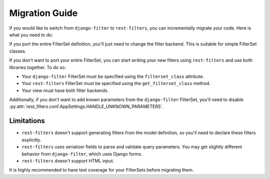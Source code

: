 Migration Guide
===============

If you would like to switch from ``django-filter`` to ``rest-filters``, you can
incrementally migrate your code. Here is what you need to do:

If you port the entire FilterSet definition, you'll just need to change the
filter backend. This is suitable for simple FilterSet classes.

If you don't want to port your entire FilterSet, you can start writing your new
filters using ``rest-filters`` and use both libraries together. To do so:

- Your ``django-filter`` FilterSet must be specified using the
  ``filterset_class`` attribute.
- Your ``rest-filters`` FilterSet must be specified using the
  ``get_filterset_class`` method.
- Your view must have both filter backends.

Additionally, if you don't want to add known parameters from the
``django-filter`` FilterSet, you'll need to disable
:py:attr:`rest_filters.conf.AppSettings.HANDLE_UNKNOWN_PARAMETERS`.

Limitations
-----------

- ``rest-filters`` doesn't support generating filters from the model
  definition, so you'll need to declare these filters explicitly.
- ``rest-filters`` uses serializer fields to parse and validate query
  parameters. You may get slightly different behavior from ``django-filter``,
  which uses Django forms.
- ``rest-filters`` doesn't support HTML input.

It is highly recommended to have test coverage for your FilterSets before
migrating them.
